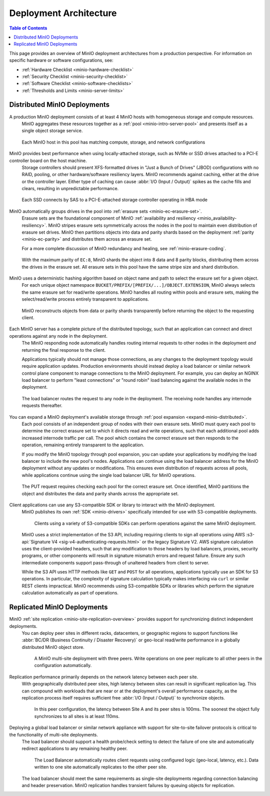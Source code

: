 .. _minio-architecture:

=======================
Deployment Architecture
=======================

.. default-domain:: minio

.. contents:: Table of Contents
   :local:
   :depth: 2

.. meta::
   :keywords: topology, architecture, deployment, production
   :description: Information on MinIO Deployment architecture and topology in production environments

This page provides an overview of MinIO deployment architectures from a production perspective.
For information on specific hardware or software configurations, see:

- :ref:`Hardware Checklist <minio-hardware-checklist>`
- :ref:`Security Checklist <minio-security-checklist>`
- :ref:`Software Checklist <minio-software-checklists>`
- :ref:`Thresholds and Limits <minio-server-limits>`

Distributed MinIO Deployments
-----------------------------

A production MinIO deployment consists of at least 4 MinIO hosts with homogeneous storage and compute resources.
   MinIO aggregates these resources together as a :ref:`pool <minio-intro-server-pool>` and presents itself as a single object storage service.

   .. figure:: /images/architecture/architecture-4-node-deploy.svg
      :figwidth: 100%
      :alt: 4 Node MinIO deployment with homogeneous storage and compute resources
      :align: center

      Each MinIO host in this pool has matching compute, storage, and network configurations

MinIO provides best performance when using locally-attached storage, such as NVMe or SSD drives attached to a PCI-E controller board on the host machine. 
   Storage controllers should present XFS-formatted drives in "Just a Bunch of Drives" (JBOD) configurations with no RAID, pooling, or other hardware/software resiliency layers.
   MinIO recommends against caching, either at the drive or the controller layer. 
   Either type of caching can cause :abbr:`I/O (Input / Output)` spikes as the cache fills and clears, resulting in unpredictable performance. 

   .. figure:: /images/architecture/architecture-one-node-DAS.svg
      :figwidth: 100%
      :alt: MinIO Server diagram of Direct-Attached Storage via SAS to a PCI-E Storage Controller
      :align: center

      Each SSD connects by SAS to a PCI-E-attached storage controller operating in HBA mode

MinIO automatically groups drives in the pool into :ref:`erasure sets <minio-ec-erasure-set>`. 
   Erasure sets are the foundational component of MinIO :ref:`availability and resiliency <minio_availability-resiliency>`. 
   MinIO stripes erasure sets symmetrically across the nodes in the pool to maintain even distribution of erasure set drives.
   MinIO then partitions objects into data and parity shards based on the deployment :ref:`parity <minio-ec-parity>` and distributes them across an erasure set.

   For a more complete discussion of MinIO redundancy and healing, see :ref:`minio-erasure-coding`.

   .. figure:: /images/architecture/architecture-erasure-set-shard.svg
      :figwidth: 100%
      :alt: Diagram of object being sharded into eight data and eight parity blocks, distributed across sixteen drives
      :align: center

      With the maximum parity of ``EC:8``, MinIO shards the object into 8 data and 8 parity blocks, distributing them across the drives in the erasure set.
      All erasure sets in this pool have the same stripe size and shard distribution.

MinIO uses a deterministic hashing algorithm based on object name and path to select the erasure set for a given object.
   For each unique object namespace ``BUCKET/PREFIX/[PREFIX/...]/OBJECT.EXTENSION``, MinIO always selects the same erasure set for read/write operations.
   MinIO handles all routing within pools and erasure sets, making the select/read/write process entirely transparent to applications.

   .. figure:: /images/architecture/architecture-erasure-set-retrieve-object.svg
      :figwidth: 100%
      :alt: Diagram of object retrieval from only data shards
      :align: center

      MinIO reconstructs objects from data or parity shards transparently before returning the object to the requesting client.

Each MinIO server has a complete picture of the distributed topology, such that an application can connect and direct operations against any node in the deployment.
   The MinIO responding node automatically handles routing internal requests to other nodes in the deployment *and* returning the final response to the client.

   Applications typically should not manage those connections, as any changes to the deployment topology would require application updates.
   Production environments should instead deploy a load balancer or similar network control plane component to manage connections to the MinIO deployment.
   For example, you can deploy an NGINX load balancer to perform "least connections" or "round robin" load balancing against the available nodes in the deployment.

   .. figure:: /images/architecture/architecture-load-balancer-8-node.svg
      :figwidth: 100%
      :alt: Diagram of an eight node MinIO deployment behind a load balancer
      :align: center

      The load balancer routes the request to any node in the deployment.
      The receiving node handles any internode requests thereafter.

You can expand a MinIO deployment's available storage through :ref:`pool expansion <expand-minio-distributed>`.
   Each pool consists of an independent group of nodes with their own erasure sets.
   MinIO must query each pool to determine the correct erasure set to which it directs read and write operations, such that each additional pool adds increased internode traffic per call.
   The pool which contains the correct erasure set then responds to the operation, remaining entirely transparent to the application.

   If you modify the MinIO topology through pool expansion, you can update your applications by modifying the load balancer to include the new pool's nodes.
   Applications can continue using the load balancer address for the MinIO deployment without any updates or modifications.
   This ensures even distribution of requests across all pools, while applications continue using the single load balancer URL for MinIO operations.

   .. figure:: /images/architecture/architecture-load-balancer-multi-pool.svg
      :figwidth: 100%
      :alt: Diagram of a multi-pool minio deployment behind a load balancer
      :align: center

      The PUT request requires checking each pool for the correct erasure set.
      Once identified, MinIO partitions the object and distributes the data and parity shards across the appropriate set.

Client applications can use any S3-compatible SDK or library to interact with the MinIO deployment.
   MinIO publishes its own :ref:`SDK <minio-drivers>` specifically intended for use with S3-compatible deployments.

   .. figure:: /images/architecture/architecture-multiple-clients.svg
      :figwidth: 100%
      :alt: Diagram of multiple S3-compatible clients using SDKs to connect to MinIO

      Clients using a variety of S3-compatible SDKs can perform operations against the same MinIO deployment.

   MinIO uses a strict implementation of the S3 API, including requiring clients to sign all operations using AWS :s3-api:`Signature V4 <sig-v4-authenticating-requests.html>` or the legacy Signature V2.
   AWS signature calculation uses the client-provided headers, such that any modification to those headers by load balancers, proxies, security programs, or other components will result in signature mismatch errors and request failure.
   Ensure any such intermediate components support pass-through of unaltered headers from client to server.

   While the S3 API uses HTTP methods like ``GET`` and ``POST`` for all operations, applications typically use an SDK for S3 operations.
   In particular, the complexity of signature calculation typically makes interfacing via ``curl`` or similar REST clients impractical. 
   MinIO recommends using S3-compatible SDKs or libraries which perform the signature calculation automatically as part of operations.

.. _minio-deployment-architecture-replicated:

Replicated MinIO Deployments
----------------------------

MinIO :ref:`site replication <minio-site-replication-overview>` provides support for synchronizing distinct independent deployments.
   You can deploy peer sites in different racks, datacenters, or geographic regions to support functions like :abbr:`BC/DR (Business Continuity / Disaster Recovery)` or geo-local read/write performance in a globally distributed MinIO object store.

   .. figure:: /images/architecture/architecture-multi-site.svg
      :figwidth: 100%
      :alt: Diagram of a multi-site deployment with three MinIO peer site

      A MinIO multi-site deployment with three peers.
      Write operations on one peer replicate to all other peers in the configuration automatically.

Replication performance primarily depends on the network latency between each peer site.
   With geographically distributed peer sites, high latency between sites can result in significant replication lag.
   This can compound with workloads that are near or at the deployment's overall performance capacity, as the replication process itself requires sufficient free :abbr:`I/O (Input / Output)` to synchronize objects.

   .. figure:: /images/architecture/architecture-multi-site-latency.svg
      :figwidth: 100%
      :alt: Diagram of a multi-site deployment with latency between sites

      In this peer configuration, the latency between Site A and its peer sites is 100ms.
      The soonest the object fully synchronizes to all sites is at least 110ms.

Deploying a global load balancer or similar network appliance with support for site-to-site failover protocols is critical to the functionality of multi-site deployments.
   The load balancer should support a health probe/check setting to detect the failure of one site and automatically redirect applications to any remaining healthy peer.

   .. figure:: /images/architecture/architecture-load-balancer-multi-site.svg
      :figwidth: 100%
      :alt: Diagram of a site replication deployment with two sites

      The Load Balancer automatically routes client requests using configured logic (geo-local, latency, etc.).
      Data written to one site automatically replicates to the other peer site.

   The load balancer should meet the same requirements as single-site deployments regarding connection balancing and header preservation.
   MinIO replication handles transient failures by queuing objects for replication.
